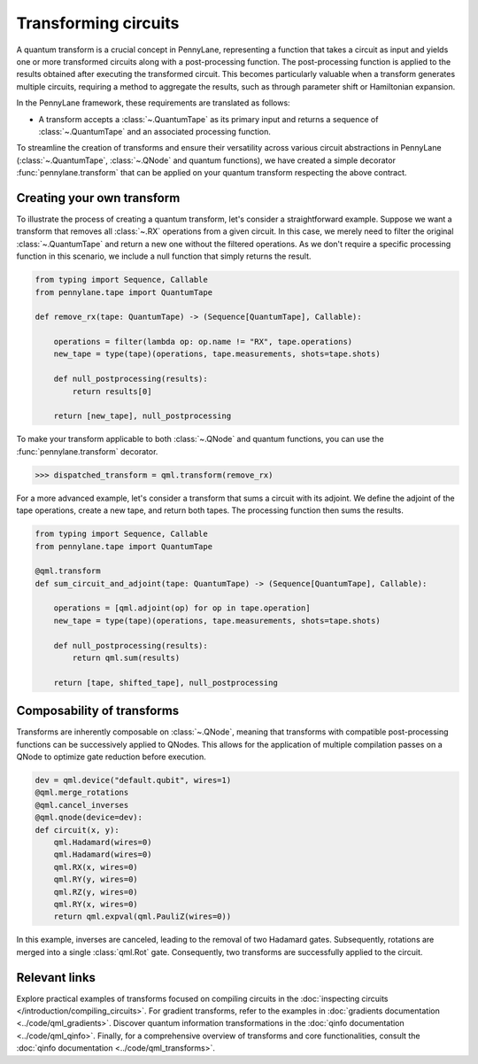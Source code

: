 .. role:: html(raw)
   :format: html

.. _intro_ref_transform_circuits:

Transforming circuits
=====================

A quantum transform is a crucial concept in PennyLane, representing a function that takes a circuit as input and
yields one or more transformed circuits along with a post-processing function. The post-processing function is applied
to the results obtained after executing the transformed circuit. This becomes particularly valuable when a transform
generates multiple circuits, requiring a method to aggregate the results, such as through parameter shift or
Hamiltonian expansion.

In the PennyLane framework, these requirements are translated as follows:

* A transform accepts a :class:`~.QuantumTape` as its primary input and
  returns a sequence of :class:`~.QuantumTape` and an associated processing function.

To streamline the creation of transforms and ensure their versatility across various circuit abstractions in PennyLane
(:class:`~.QuantumTape`, :class:`~.QNode` and quantum functions), we have created a simple
decorator :func:`pennylane.transform` that can be applied on your quantum transform respecting the above contract.

Creating your own transform
---------------------------

To illustrate the process of creating a quantum transform, let's consider a straightforward example. Suppose we want
a transform that removes all :class:`~.RX` operations from a given circuit. In this case, we merely need to filter the
original :class:`~.QuantumTape` and return a new one without the filtered operations. As we don't require a specific processing
function in this scenario, we include a null function that simply returns the result.

.. code-block:: python

    from typing import Sequence, Callable
    from pennylane.tape import QuantumTape

    def remove_rx(tape: QuantumTape) -> (Sequence[QuantumTape], Callable):

        operations = filter(lambda op: op.name != "RX", tape.operations)
        new_tape = type(tape)(operations, tape.measurements, shots=tape.shots)

        def null_postprocessing(results):
            return results[0]

        return [new_tape], null_postprocessing

To make your transform applicable to both :class:`~.QNode` and quantum functions, you can use the :func:`pennylane.transform` decorator.

>>> dispatched_transform = qml.transform(remove_rx)

For a more advanced example, let's consider a transform that sums a circuit with its adjoint. We define the adjoint
of the tape operations, create a new tape, and return both tapes. The processing function then sums the results.

.. code-block:: python

    from typing import Sequence, Callable
    from pennylane.tape import QuantumTape

    @qml.transform
    def sum_circuit_and_adjoint(tape: QuantumTape) -> (Sequence[QuantumTape], Callable):

        operations = [qml.adjoint(op) for op in tape.operation]
        new_tape = type(tape)(operations, tape.measurements, shots=tape.shots)

        def null_postprocessing(results):
            return qml.sum(results)

        return [tape, shifted_tape], null_postprocessing

Composability of transforms
---------------------------

Transforms are inherently composable on :class:`~.QNode`, meaning that transforms with compatible post-processing
functions can be successively applied to QNodes. This allows for the application of multiple compilation passes on a
QNode to optimize gate reduction before execution.

.. code-block:: python

        dev = qml.device("default.qubit", wires=1)
        @qml.merge_rotations
        @qml.cancel_inverses
        @qml.qnode(device=dev):
        def circuit(x, y):
            qml.Hadamard(wires=0)
            qml.Hadamard(wires=0)
            qml.RX(x, wires=0)
            qml.RY(y, wires=0)
            qml.RZ(y, wires=0)
            qml.RY(x, wires=0)
            return qml.expval(qml.PauliZ(wires=0))

In this example, inverses are canceled, leading to the removal of two Hadamard gates. Subsequently, rotations are
merged into a single :class:`qml.Rot` gate. Consequently, two transforms are successfully applied to the circuit.

Relevant links
--------------

Explore practical examples of transforms focused on compiling circuits in the :doc:`inspecting circuits </introduction/compiling_circuits>`.
For gradient transforms, refer to the examples in :doc:`gradients documentation <../code/qml_gradients>`.
Discover quantum information transformations in the :doc:`qinfo documentation <../code/qml_qinfo>`. Finally,
for a comprehensive overview of transforms and core functionalities, consult the :doc:`qinfo documentation <../code/qml_transforms>`.